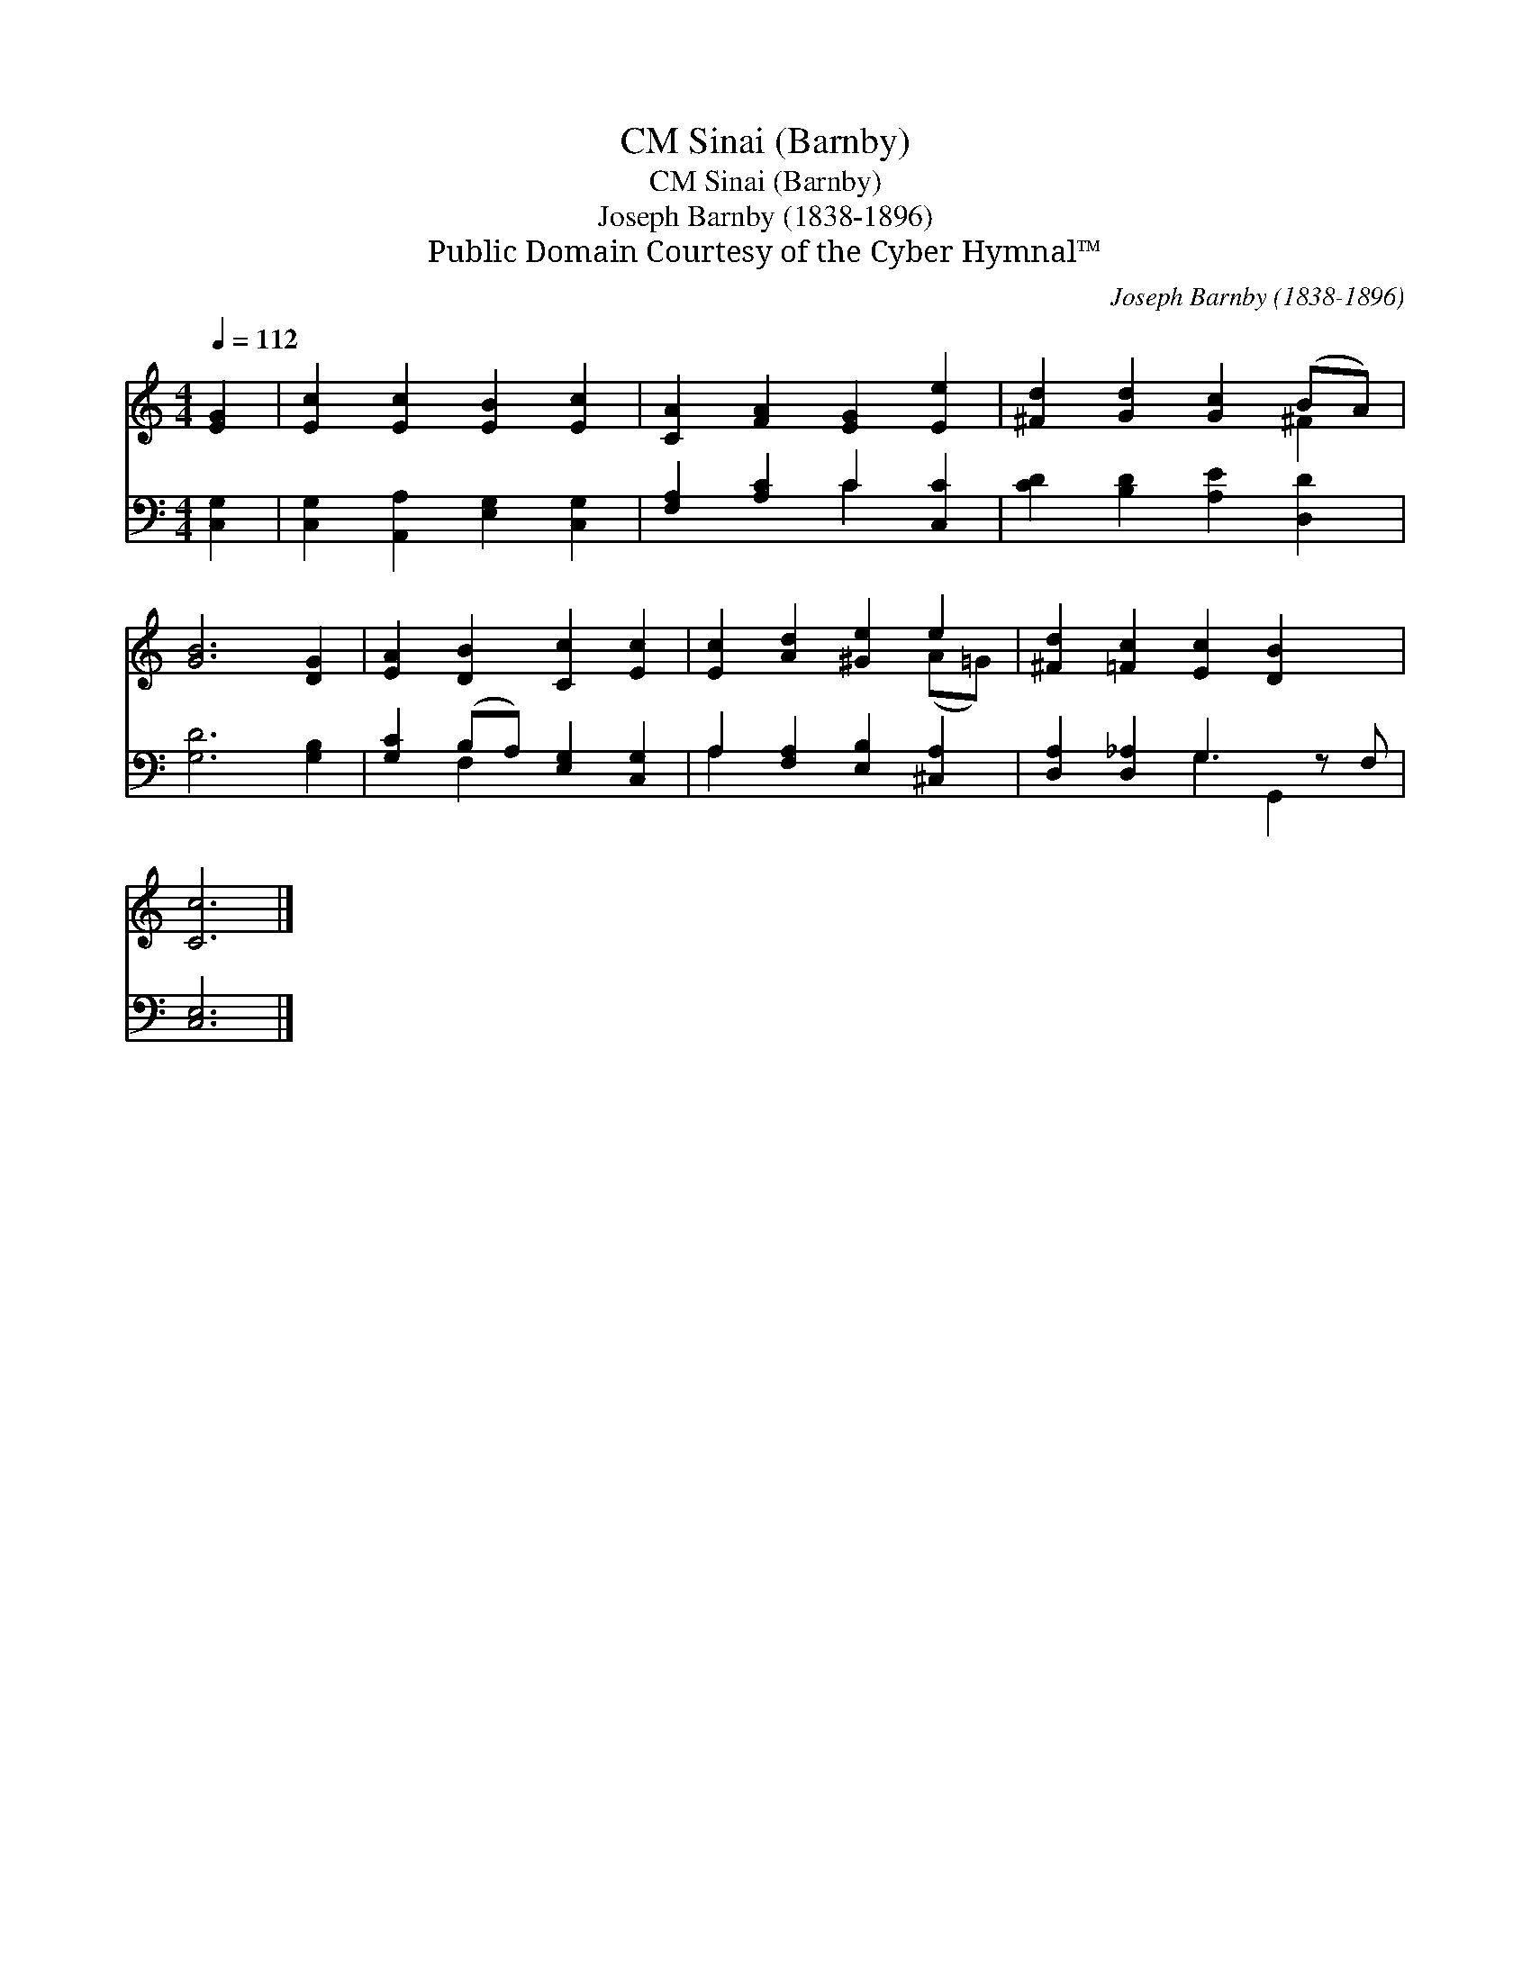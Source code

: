 X:1
T:Sinai (Barnby), CM
T:Sinai (Barnby), CM
T:Joseph Barnby (1838-1896)
T:Public Domain Courtesy of the Cyber Hymnal™
C:Joseph Barnby (1838-1896)
Z:Public Domain
Z:Courtesy of the Cyber Hymnal™
%%score ( 1 2 ) ( 3 4 )
L:1/8
Q:1/4=112
M:4/4
K:C
V:1 treble 
V:2 treble 
V:3 bass 
V:4 bass 
V:1
 [EG]2 | [Ec]2 [Ec]2 [EB]2 [Ec]2 | [CA]2 [FA]2 [EG]2 [Ee]2 | [^Fd]2 [Gd]2 [Gc]2 (BA) | %4
 [GB]6 [DG]2 | [EA]2 [DB]2 [Cc]2 [Ec]2 | [Ec]2 [Ad]2 [^Ge]2 e2 | [^Fd]2 [=Fc]2 [Ec]2 [DB]2 x | %8
 [Cc]6 |] %9
V:2
 x2 | x8 | x8 | x6 ^F2 | x8 | x8 | x6 (A=G) | x9 | x6 |] %9
V:3
 [C,G,]2 | [C,G,]2 [A,,A,]2 [E,G,]2 [C,G,]2 | [F,A,]2 [A,C]2 C2 [C,C]2 | %3
 [CD]2 [B,D]2 [A,E]2 [D,D]2 | [G,D]6 [G,B,]2 | [G,C]2 (B,A,) [E,G,]2 [C,G,]2 | %6
 A,2 [F,A,]2 [E,B,]2 [^C,A,]2 | [D,A,]2 [D,_A,]2 G,3 z F, | [C,E,]6 |] %9
V:4
 x2 | x8 | x4 C2 x2 | x8 | x8 | x2 F,2 x4 | A,2 x6 | x4 G,2 G,,2 x | x6 |] %9

